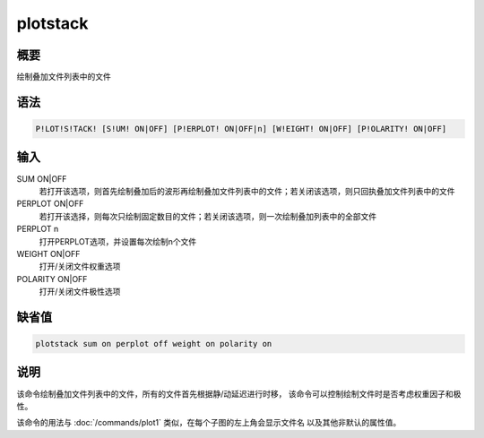 plotstack
=========

概要
----

绘制叠加文件列表中的文件

语法
----

.. code:: bash

    P!LOT!S!TACK! [S!UM! ON|OFF] [P!ERPLOT! ON|OFF|n] [W!EIGHT! ON|OFF] [P!OLARITY! ON|OFF]

输入
----

SUM ON|OFF
    若打开该选项，则首先绘制叠加后的波形再绘制叠加文件列表中的文件；若关闭该选项，则只回执叠加文件列表中的文件

PERPLOT ON|OFF
    若打开该选择，则每次只绘制固定数目的文件；若关闭该选项，则一次绘制叠加列表中的全部文件

PERPLOT n
    打开PERPLOT选项，并设置每次绘制n个文件

WEIGHT ON|OFF
    打开/关闭文件权重选项

POLARITY ON|OFF
    打开/关闭文件极性选项

缺省值
------

.. code:: bash

    plotstack sum on perplot off weight on polarity on

说明
----

该命令绘制叠加文件列表中的文件，所有的文件首先根据静/动延迟进行时移，
该命令可以控制绘制文件时是否考虑权重因子和极性。

该命令的用法与 :doc:`/commands/plot1` 
类似，在每个子图的左上角会显示文件名 以及其他非默认的属性值。
